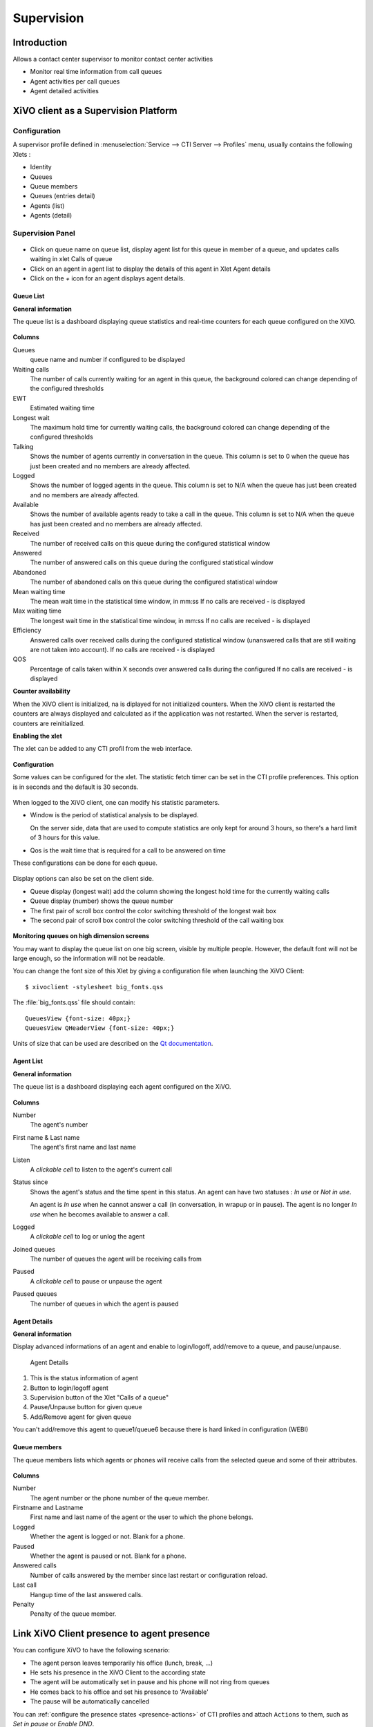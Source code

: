 ***********
Supervision
***********

Introduction
============

Allows a contact center supervisor to monitor contact center activities

* Monitor real time information from call queues
* Agent activities per call queues
* Agent detailed activities


XiVO client as a Supervision Platform
=====================================

Configuration
-------------

A supervisor profile defined in :menuselection:`Service --> CTI Server -->
Profiles` menu, usually contains the following Xlets :

* Identity
* Queues
* Queue members
* Queues (entries detail)
* Agents (list)
* Agents (detail)


Supervision Panel
-----------------

.. figure:: images/cc_supervision.png
   :scale: 90%

* Click on queue name on queue list, display agent list for this queue in member
  of a queue, and updates calls waiting in xlet Calls of queue

* Click on an agent in agent list to display the details of this agent in Xlet
  Agent details

* Click on the `+` icon for an agent displays agent details.


Queue List
^^^^^^^^^^
**General information**

The queue list is a dashboard displaying queue statistics and real-time counters for each queue configured on the XiVO.

.. figure:: images/queue_list.png
   :scale: 90%


**Columns**

Queues
   queue name and number if configured to be displayed

Waiting calls
   The number of calls currently waiting for an agent in this queue, the background colored
   can change depending of the configured thresholds

EWT
   Estimated waiting time

Longest wait
   The maximum hold time for currently waiting calls, the background colored can change
   depending of the configured thresholds

Talking
   Shows the number of agents currently in conversation in the queue.
   This column is set to 0 when the queue has just been created and no members are already affected.

Logged
   Shows the number of logged agents in the queue.
   This column is set to N/A when the queue has just been created and no members are already affected.

Available
   Shows the number of available agents ready to take a call in the queue.
   This column is set to N/A when the queue has just been created and no members are already affected.

Received
   The number of received calls on this queue during the configured statistical window

Answered
   The number of answered calls on this queue during the configured statistical window

Abandoned
   The number of abandoned calls on this queue during the configured statistical window

Mean waiting time
   The mean  wait time in the statistical time window, in mm:ss
   If no calls are received - is displayed

Max waiting time
   The longest wait time in the statistical time window, in mm:ss
   If no calls are received - is displayed

Efficiency
   Answered calls over received calls during the configured statistical window
   (unanswered calls that are still waiting are not taken into account).
   If no calls are received - is displayed

QOS
   Percentage of calls taken within X seconds over answered calls during the configured
   If no calls are received - is displayed


**Counter availability**

When the XiVO client is initialized, na is diplayed for not initialized counters.
When the XiVO client is restarted the counters are always displayed and calculated as if
the application was not restarted. When the server is restarted, counters are reinitialized.

**Enabling the xlet**

The xlet can be added to any CTI profil from the web interface.

.. figure:: images/queue_list_enable.png
   :scale: 70%

**Configuration**

Some values can be configured for the xlet. The statistic fetch timer can be set in the CTI profile preferences.
This option is in seconds and the default is 30 seconds.

.. figure:: images/queue_list_fetch_time.png
   :scale: 70%

When logged to the XiVO client, one can modify his statistic parameters.

* Window is the period of statistical analysis to be displayed.

  On the server side, data that are used to compute statistics are only kept
  for around 3 hours, so there's a hard limit of 3 hours for this value.
* Qos is the wait time that is required for a call to be answered on time

These configurations can be done for each queue.

.. figure:: images/queue_list_fetch_param.png
   :scale: 90%

Display options can also be set on the client side.

* Queue display (longest wait) add the column showing the longest hold time for the currently waiting calls
* Queue display (number) shows the queue number
* The first pair of scroll box control the color switching threshold of the longest wait box
* The second pair of scroll box control the color switching threshold of the call waiting box

.. figure:: images/queue_list_config.png
   :scale: 90%

**Monitoring queues on high dimension screens**

You may want to display the queue list on one big screen, visible by multiple
people. However, the default font will not be large enough, so the information
will not be readable.

You can change the font size of this Xlet by giving a configuration file when
launching the XiVO Client::

   $ xivoclient -stylesheet big_fonts.qss

The :file:`big_fonts.qss` file should contain::

   QueuesView {font-size: 40px;}
   QueuesView QHeaderView {font-size: 40px;}

Units of size that can be used are described on the `Qt documentation`_.

.. _Qt documentation: http://doc.qt.nokia.com/latest/stylesheet-reference.html#length.


Agent List
^^^^^^^^^^

**General information**

The queue list is a dashboard displaying each agent configured on the XiVO.

.. figure:: images/agent_list.png
   :scale: 80%

**Columns**

Number
   The agent's number

First name & Last name
   The agent's first name and last name

Listen
   A *clickable cell* to listen to the agent's current call

Status since
   Shows the agent's status and the time spent in this status. An agent can have two statuses : *In use* or *Not in use*.

   An agent is *In use* when he cannot answer a call (in conversation, in wrapup or in pause).
   The agent is no longer *In use* when he becomes available to answer a call.

Logged
   A *clickable cell* to log or unlog the agent

Joined queues
   The number of queues the agent will be receiving calls from

Paused
   A *clickable cell* to pause or unpause the agent

Paused queues
   The number of queues in which the agent is paused


Agent Details
^^^^^^^^^^^^^

**General information**

Display advanced informations of an agent and enable to login/logoff, add/remove to a queue, and pause/unpause.

.. figure:: images/agent_details.png

   Agent Details

1. This is the status information of agent
2. Button to login/logoff agent
3. Supervision button of the Xlet "Calls of a queue"
4. Pause/Unpause button for given queue
5. Add/Remove agent for given queue

You can't add/remove this agent to queue1/queue6 because there is hard linked in configuration (WEBI)


Queue members
^^^^^^^^^^^^^

The queue members lists which agents or phones will receive calls from the
selected queue and some of their attributes.

.. figure:: images/queue_members.png

**Columns**

Number
    The agent number or the phone number of the queue member.

Firstname and Lastname
    First name and last name of the agent or the user to which the phone belongs.

Logged
    Whether the agent is logged or not. Blank for a phone.

Paused
    Whether the agent is paused or not. Blank for a phone.

Answered calls
    Number of calls answered by the member since last restart or configuration reload.

Last call
    Hangup time of the last answered calls.

Penalty
    Penalty of the queue member.


Link XiVO Client presence to agent presence
===========================================

You can configure XiVO to have the following scenario:

* The agent person leaves temporarily his office (lunch, break, ...)
* He sets his presence in the XiVO Client to the according state
* The agent will be automatically set in pause and his phone will not ring from
  queues
* He comes back to his office and set his presence to 'Available'
* The pause will be automatically cancelled

You can :ref:`configure the presence states <presence-actions>` of CTI profiles
and attach ``Actions`` to them, such as `Set in pause` or `Enable DND`.

You can then attach an action `Set in pause` for multiple presence states and
attach an action `Cancel the pause` for the presence state `Available`.

For now, the actions attached to the mandatory presence `Disconnected` will not
be taken into account.
